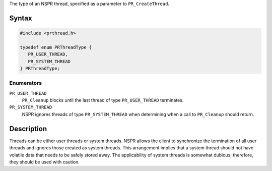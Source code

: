The type of an NSPR thread, specified as a parameter to
``PR_CreateThread``.

.. _Syntax:

Syntax
------

.. code:: eval

   #include <prthread.h>

   typedef enum PRThreadType {
      PR_USER_THREAD,
      PR_SYSTEM_THREAD
   } PRThreadType;

.. _Enumerators:

Enumerators
~~~~~~~~~~~

``PR_USER_THREAD``
   ``PR_Cleanup`` blocks until the last thread of type
   ``PR_USER_THREAD`` terminates.
``PR_SYSTEM_THREAD``
   NSPR ignores threads of type ``PR_SYSTEM_THREAD`` when determining
   when a call to ``PR_Cleanup`` should return.

.. _Description:

Description
-----------

Threads can be either user threads or system threads. NSPR allows the
client to synchronize the termination of all user threads and ignores
those created as system threads. This arrangement implies that a system
thread should not have volatile data that needs to be safely stored
away. The applicability of system threads is somewhat dubious;
therefore, they should be used with caution.
